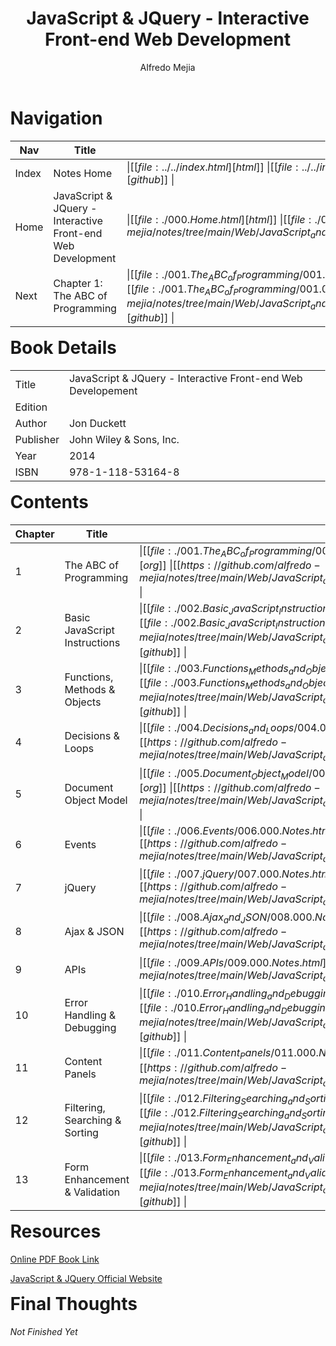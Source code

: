 #+title: JavaScript & JQuery - Interactive Front-end Web Development
#+author: Alfredo Mejia
#+options: num:nil html-postamble:nil
#+html_head: <link rel="stylesheet" type="text/css" href="https://cdn.jsdelivr.net/npm/bulma@1.0.4/css/bulma.min.css" /> <style>body {margin: 5%} h1,h2,h3,h4,h5,h6 {margin-top: 3%} .content ul:not(:first-child) {margin-top: 0.25em}}</style>

* Navigation
| Nav   | Title                                                       | Links                                   |
|-------+-------------------------------------------------------------+-----------------------------------------|
| Index | Notes Home                                                  | \vert [[file:../../index.html][html]] \vert [[file:../../index.org][org]] \vert [[https://github.com/alfredo-mejia/notes/tree/main][github]] \vert |
| Home  | JavaScript & JQuery - Interactive Front-end Web Development | \vert [[file:./000.Home.html][html]] \vert [[file:./000.Home.org][org]] \vert [[https://github.com/alfredo-mejia/notes/tree/main/Web/JavaScript_and_JQuery_Interactive_Frontend_Web_Development][github]] \vert |
| Next  | Chapter 1: The ABC of Programming                           | \vert [[file:./001.The_ABC_of_Programming/001.000.Notes.html][html]] \vert [[file:./001.The_ABC_of_Programming/001.000.Notes.org][org]] \vert [[https://github.com/alfredo-mejia/notes/tree/main/Web/JavaScript_and_JQuery_Interactive_Frontend_Web_Development/001.The_ABC_of_Programming][github]] \vert |

* Book Details
| Title     | JavaScript & JQuery - Interactive Front-end Web Developement |
| Edition   |                                        |
| Author    | Jon Duckett                            |
| Publisher | John Wiley & Sons, Inc.                |
| Year      | 2014                                   |
| ISBN      | 978-1-118-53164-8                      |

* Contents
| Chapter | Title                          | Links                                   |
|---------+--------------------------------+-----------------------------------------|
|       1 | The ABC of Programming         | \vert [[file:./001.The_ABC_of_Programming/001.000.Notes.html][html]] \vert [[file:./001.The_ABC_of_Programming/001.000.Notes.org][org]] \vert [[https://github.com/alfredo-mejia/notes/tree/main/Web/JavaScript_and_JQuery_Interactive_Frontend_Web_Development/001.The_ABC_of_Programming][github]] \vert |
|       2 | Basic JavaScript Instructions  | \vert [[file:./002.Basic_JavaScript_Instructions/002.000.Notes.html][html]] \vert [[file:./002.Basic_JavaScript_Instructions/002.000.Notes.org][org]] \vert [[https://github.com/alfredo-mejia/notes/tree/main/Web/JavaScript_and_JQuery_Interactive_Frontend_Web_Development/002.Basic_JavaScript_Instructions][github]] \vert |
|       3 | Functions, Methods & Objects   | \vert [[file:./003.Functions_Methods_and_Objects/003.000.Notes.html][html]] \vert [[file:./003.Functions_Methods_and_Objects/003.000.Notes.org][org]] \vert [[https://github.com/alfredo-mejia/notes/tree/main/Web/JavaScript_and_JQuery_Interactive_Frontend_Web_Development/003.Functions_Methods_and_Objects][github]] \vert |
|       4 | Decisions & Loops              | \vert [[file:./004.Decisions_and_Loops/004.000.Notes.html][html]] \vert [[file:./004.Decisions_and_Loops/004.000.Notes.org][org]] \vert [[https://github.com/alfredo-mejia/notes/tree/main/Web/JavaScript_and_JQuery_Interactive_Frontend_Web_Development/004.Decisions_and_Loops][github]] \vert |
|       5 | Document Object Model          | \vert [[file:./005.Document_Object_Model/005.000.Notes.html][html]] \vert [[file:./005.Document_Object_Model/005.000.Notes.org][org]] \vert [[https://github.com/alfredo-mejia/notes/tree/main/Web/JavaScript_and_JQuery_Interactive_Frontend_Web_Development/005.Document_Object_Model][github]] \vert |
|       6 | Events                         | \vert [[file:./006.Events/006.000.Notes.html][html]] \vert [[file:./006.Events/006.000.Notes.org][org]] \vert [[https://github.com/alfredo-mejia/notes/tree/main/Web/JavaScript_and_JQuery_Interactive_Frontend_Web_Development/006.Events][github]] \vert |
|       7 | jQuery                         | \vert [[file:./007.jQuery/007.000.Notes.html][html]] \vert [[file:./007.jQuery/007.000.Notes.org][org]] \vert [[https://github.com/alfredo-mejia/notes/tree/main/Web/JavaScript_and_JQuery_Interactive_Frontend_Web_Development/007.jQuery][github]] \vert |
|       8 | Ajax & JSON                    | \vert [[file:./008.Ajax_and_JSON/008.000.Notes.html][html]] \vert [[file:./008.Ajax_and_JSON/008.000.Notes.org][org]] \vert [[https://github.com/alfredo-mejia/notes/tree/main/Web/JavaScript_and_JQuery_Interactive_Frontend_Web_Development/008.Ajax_and_JSON][github]] \vert |
|       9 | APIs                           | \vert [[file:./009.APIs/009.000.Notes.html][html]] \vert [[file:./009.APIs/009.000.Notes.org][org]] \vert [[https://github.com/alfredo-mejia/notes/tree/main/Web/JavaScript_and_JQuery_Interactive_Frontend_Web_Development/009.APIs][github]] \vert |
|      10 | Error Handling & Debugging     | \vert [[file:./010.Error_Handling_and_Debugging/010.000.Notes.html][html]] \vert [[file:./010.Error_Handling_and_Debugging/010.000.Notes.org][org]] \vert [[https://github.com/alfredo-mejia/notes/tree/main/Web/JavaScript_and_JQuery_Interactive_Frontend_Web_Development/010.Error_Handling_and_Debugging][github]] \vert |
|      11 | Content Panels                 | \vert [[file:./011.Content_Panels/011.000.Notes.html][html]] \vert [[file:./011.Content_Panels/011.000.Notes.org][org]] \vert [[https://github.com/alfredo-mejia/notes/tree/main/Web/JavaScript_and_JQuery_Interactive_Frontend_Web_Development/011.Content_Panels][github]] \vert |
|      12 | Filtering, Searching & Sorting | \vert [[file:./012.Filtering_Searching_and_Sorting/012.000.Notes.html][html]] \vert [[file:./012.Filtering_Searching_and_Sorting/012.000.Notes.org][org]] \vert [[https://github.com/alfredo-mejia/notes/tree/main/Web/JavaScript_and_JQuery_Interactive_Frontend_Web_Development/012.Filtering_Searching_and_Sorting][github]] \vert |
|      13 | Form Enhancement & Validation  | \vert [[file:./013.Form_Enhancement_and_Validation/013.000.Notes.html][html]] \vert [[file:./013.Form_Enhancement_and_Validation/013.000.Notes.org][org]] \vert [[https://github.com/alfredo-mejia/notes/tree/main/Web/JavaScript_and_JQuery_Interactive_Frontend_Web_Development/013.Form_Enhancement_and_Validation][github]] \vert |

* Resources
[[https://archive.org/details/toaz.info-javascript-jquery-jon-duckett-pr_4c70e305b4d600415912c0b714295db1][Online PDF Book Link]]

[[https://javascriptbook.com/][JavaScript & JQuery Official Website]]

* Final Thoughts
/Not Finished Yet/
